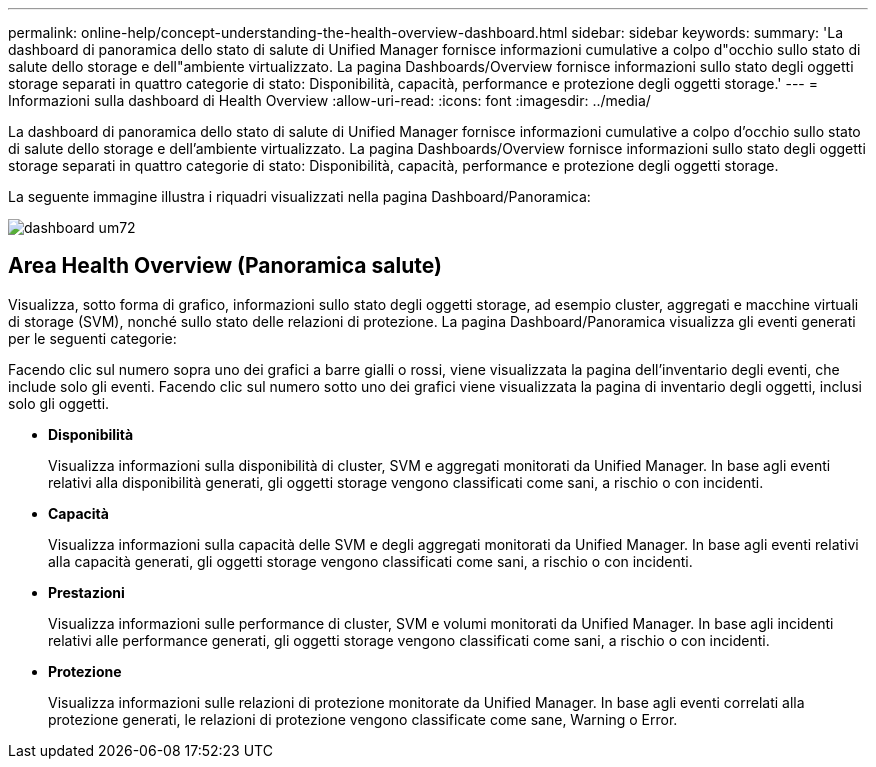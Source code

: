 ---
permalink: online-help/concept-understanding-the-health-overview-dashboard.html 
sidebar: sidebar 
keywords:  
summary: 'La dashboard di panoramica dello stato di salute di Unified Manager fornisce informazioni cumulative a colpo d"occhio sullo stato di salute dello storage e dell"ambiente virtualizzato. La pagina Dashboards/Overview fornisce informazioni sullo stato degli oggetti storage separati in quattro categorie di stato: Disponibilità, capacità, performance e protezione degli oggetti storage.' 
---
= Informazioni sulla dashboard di Health Overview
:allow-uri-read: 
:icons: font
:imagesdir: ../media/


[role="lead"]
La dashboard di panoramica dello stato di salute di Unified Manager fornisce informazioni cumulative a colpo d'occhio sullo stato di salute dello storage e dell'ambiente virtualizzato. La pagina Dashboards/Overview fornisce informazioni sullo stato degli oggetti storage separati in quattro categorie di stato: Disponibilità, capacità, performance e protezione degli oggetti storage.

La seguente immagine illustra i riquadri visualizzati nella pagina Dashboard/Panoramica:

image::../media/dashboard-um72.gif[dashboard um72]



== Area Health Overview (Panoramica salute)

Visualizza, sotto forma di grafico, informazioni sullo stato degli oggetti storage, ad esempio cluster, aggregati e macchine virtuali di storage (SVM), nonché sullo stato delle relazioni di protezione. La pagina Dashboard/Panoramica visualizza gli eventi generati per le seguenti categorie:

Facendo clic sul numero sopra uno dei grafici a barre gialli o rossi, viene visualizzata la pagina dell'inventario degli eventi, che include solo gli eventi. Facendo clic sul numero sotto uno dei grafici viene visualizzata la pagina di inventario degli oggetti, inclusi solo gli oggetti.

* *Disponibilità*
+
Visualizza informazioni sulla disponibilità di cluster, SVM e aggregati monitorati da Unified Manager. In base agli eventi relativi alla disponibilità generati, gli oggetti storage vengono classificati come sani, a rischio o con incidenti.

* *Capacità*
+
Visualizza informazioni sulla capacità delle SVM e degli aggregati monitorati da Unified Manager. In base agli eventi relativi alla capacità generati, gli oggetti storage vengono classificati come sani, a rischio o con incidenti.

* *Prestazioni*
+
Visualizza informazioni sulle performance di cluster, SVM e volumi monitorati da Unified Manager. In base agli incidenti relativi alle performance generati, gli oggetti storage vengono classificati come sani, a rischio o con incidenti.

* *Protezione*
+
Visualizza informazioni sulle relazioni di protezione monitorate da Unified Manager. In base agli eventi correlati alla protezione generati, le relazioni di protezione vengono classificate come sane, Warning o Error.



